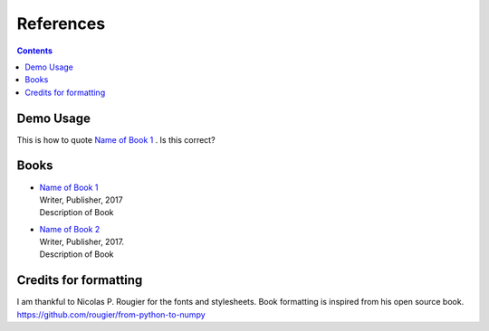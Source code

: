 References
============

.. contents:: **Contents**
   :local:

Demo Usage
------------

This is how to quote |book-1|_ . Is this correct?


.. |book-1| replace:: Name of Book 1
.. _book-1: hyperlink if any 

.. |book-2| replace:: Name of Book 2
.. _book-2: hyperlink if any 

Books
--------

* | |book-1|_
  | Writer, Publisher, 2017

  .. container:: abstract
 
     Description of Book                  
  
* | |book-2|_
  | Writer, Publisher, 2017.

  .. container:: abstract
                   
     Description of Book 

Credits for formatting
------------------------

I am thankful to Nicolas P. Rougier for the fonts and stylesheets.
Book formatting is inspired from his open source book.
https://github.com/rougier/from-python-to-numpy

